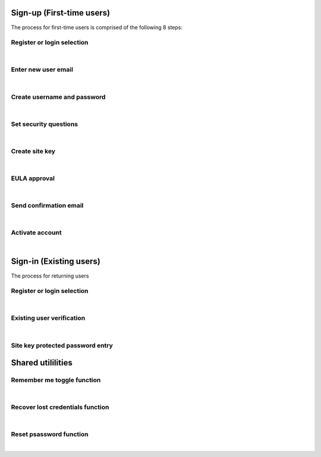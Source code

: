 
.. _Initial Sign-up:

==========================
Sign-up (First-time users) 
==========================

The process for first-time users is comprised of the following 8 steps:

.. _Register or login:

Register or login selection
***************************

.. image:: https://s3.amazonaws.com/peer-downloads/images/TechDocs/Register+or+Login+Selection.png
    :alt: Register Workflow
| 

.. _Enter new email:

Enter new user email
********************

.. image:: https://s3.amazonaws.com/peer-downloads/images/TechDocs/Enter+New+User+Email.png  
    :alt: Enter New User Email Workflow
| 

.. _Create Username

Create username and password
****************************

.. image:: https://s3.amazonaws.com/peer-downloads/images/TechDocs/Create+Username.png
    :alt: Create Username Workflow
|

.. _Set Security questions

Set security questions
**********************

.. image:: https://s3.amazonaws.com/peer-downloads/images/TechDocs/Set+security+questions.png
    :alt: Set Security Questions Workflow
|

.. _Create site key

Create site key
***************

.. image:: https://s3.amazonaws.com/peer-downloads/images/TechDocs/Create+site+key.png
    :alt: Create Site Key Workflow
|

.. _EULA approval

EULA approval
*************

.. image:: https://s3.amazonaws.com/peer-downloads/images/TechDocs/EULA+approval.png
    :alt: EULA approval Workflow
|

.. _Send confirmation email

Send confirmation email
***********************

.. image:: https://s3.amazonaws.com/peer-downloads/images/TechDocs/Send+confirmation+email.png
    :alt: Send Confirmation Email Workflow
|

.. _Set activate account

Activate account
****************

.. image:: https://s3.amazonaws.com/peer-downloads/images/TechDocs/Activate+account.png
    :alt: Account Activate Workflow
|
.. _Existing Sign-in:

========================
Sign-in (Existing users) 
========================

The process for returning users 

Register or login selection
***************************
.. image::  https://s3.amazonaws.com/peer-downloads/images/TechDocs/Register+or+Login+Selection.png 
    :alt: Login Workflow
|

.. _Existing user verification

Existing user verification
**************************
.. image:: https://s3.amazonaws.com/peer-downloads/images/TechDocs/Existing+User+Verification.png 
    :alt: Existing User Verification Workflow
|

.. _Site key protected password entry

Site key protected password entry
*********************************
.. image:: https://s3.amazonaws.com/peer-downloads/images/TechDocs/Site+key+protected+password+entry.png
    :alt: Site Key Protected Password Entry Workflow



.. _Sign-in Utlities:

==================
Shared utililities
==================

.. _Remember me toggle

Remember me toggle function
***************************

.. image::  
    :alt: Remember Me Toggle Workflow
|

.. _Recover lost credentials

Recover lost credentials function
*********************************

.. image:: https://s3.amazonaws.com/peer-downloads/images/TechDocs/Remember+Me.png
    :alt: Recover Lost Credentials Workflow
|

.. _Reset password

Reset psassword function
************************

.. image:: https://s3.amazonaws.com/peer-downloads/images/TechDocs/Reset+Password.png
    :alt: Reset Password Workflow
|
